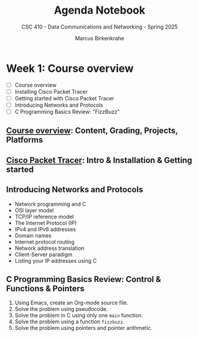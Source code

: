#+title: Agenda Notebook
#+author: Marcus Birkenkrahe
#+subtitle: CSC 410 - Data Communications and Networking - Spring 2025
#+SEQ_TODO: TODO NEXT IN_PROGRESS | DONE CANCELLED
#+startup: overview hideblocks indent entitiespretty
:PROPERTIES:
:header-args:C:      :main yes :includes <stdio.h> :results output :exports both
:header-args:python: :session *Python* :python python3 :results output :exports both
:header-args:R:      :session *R* :results graphics output file :exports both
:header-args:C++:    :main yes :includes <iostream> :results output :exports both
:END:
* Week 1: Course overview
#+attr_html: :width 400px
[[../img/cover.jpg]]

- [ ] Course overview
- [ ] Installing Cisco Packet Tracer
- [ ] Getting started with Cisco Packet Tracer
- [ ] Introducing Networks and Protocols
- [ ] C Programming Basics Review: "FizzBuzz"

** [[file:1_overview.org][Course overview]]: Content, Grading, Projects, Platforms

** [[./2_packettracer.org][Cisco Packet Tracer]]: Intro & Installation & Getting started

** Introducing Networks and Protocols

- Network programming and C
- OSI layer model
- TCP/IP reference model
- The Internet Protocol (IP)
- IPv4 and IPv6 addresses
- Domain names
- Internet protocol routing
- Network address translation
- Client-Server paradigm
- Listing your IP addresses using C

** C Programming Basics Review: Control & Functions & Pointers

1. Using Emacs, create an Org-mode source file.
2. Solve the problem using pseudocode.
3. Solve the problem in C using only one =main= function.
4. Solve the problem using a function =fizzbuzz=.
5. Solve the problem using pointers and pointer arithmetic.


